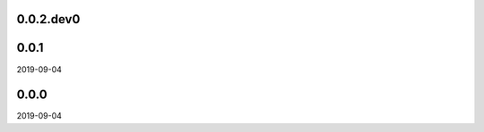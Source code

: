 ..


.. Keep the current version number on line number 5
0.0.2.dev0
==========


0.0.1
=====

2019-09-04


0.0.0
=====

2019-09-04


.. EOF
